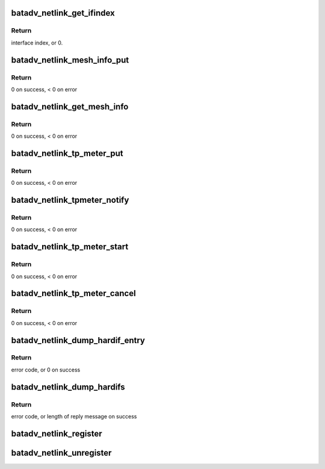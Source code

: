 .. -*- coding: utf-8; mode: rst -*-
.. src-file: net/batman-adv/netlink.c

.. _`batadv_netlink_get_ifindex`:

batadv_netlink_get_ifindex
==========================

.. c:function:: int batadv_netlink_get_ifindex(const struct nlmsghdr *nlh, int attrtype)

    Extract an interface index from a message

    :param nlh:
        Message header
    :type nlh: const struct nlmsghdr \*

    :param attrtype:
        Attribute which holds an interface index
    :type attrtype: int

.. _`batadv_netlink_get_ifindex.return`:

Return
------

interface index, or 0.

.. _`batadv_netlink_mesh_info_put`:

batadv_netlink_mesh_info_put
============================

.. c:function:: int batadv_netlink_mesh_info_put(struct sk_buff *msg, struct net_device *soft_iface)

    fill in generic information about mesh interface

    :param msg:
        netlink message to be sent back
    :type msg: struct sk_buff \*

    :param soft_iface:
        interface for which the data should be taken
    :type soft_iface: struct net_device \*

.. _`batadv_netlink_mesh_info_put.return`:

Return
------

0 on success, < 0 on error

.. _`batadv_netlink_get_mesh_info`:

batadv_netlink_get_mesh_info
============================

.. c:function:: int batadv_netlink_get_mesh_info(struct sk_buff *skb, struct genl_info *info)

    handle incoming BATADV_CMD_GET_MESH_INFO netlink request

    :param skb:
        received netlink message
    :type skb: struct sk_buff \*

    :param info:
        receiver information
    :type info: struct genl_info \*

.. _`batadv_netlink_get_mesh_info.return`:

Return
------

0 on success, < 0 on error

.. _`batadv_netlink_tp_meter_put`:

batadv_netlink_tp_meter_put
===========================

.. c:function:: int batadv_netlink_tp_meter_put(struct sk_buff *msg, u32 cookie)

    Fill information of started tp_meter session

    :param msg:
        netlink message to be sent back
    :type msg: struct sk_buff \*

    :param cookie:
        tp meter session cookie
    :type cookie: u32

.. _`batadv_netlink_tp_meter_put.return`:

Return
------

0 on success, < 0 on error

.. _`batadv_netlink_tpmeter_notify`:

batadv_netlink_tpmeter_notify
=============================

.. c:function:: int batadv_netlink_tpmeter_notify(struct batadv_priv *bat_priv, const u8 *dst, u8 result, u32 test_time, u64 total_bytes, u32 cookie)

    send tp_meter result via netlink to client

    :param bat_priv:
        the bat priv with all the soft interface information
    :type bat_priv: struct batadv_priv \*

    :param dst:
        destination of tp_meter session
    :type dst: const u8 \*

    :param result:
        reason for tp meter session stop
    :type result: u8

    :param test_time:
        total time ot the tp_meter session
    :type test_time: u32

    :param total_bytes:
        bytes acked to the receiver
    :type total_bytes: u64

    :param cookie:
        cookie of tp_meter session
    :type cookie: u32

.. _`batadv_netlink_tpmeter_notify.return`:

Return
------

0 on success, < 0 on error

.. _`batadv_netlink_tp_meter_start`:

batadv_netlink_tp_meter_start
=============================

.. c:function:: int batadv_netlink_tp_meter_start(struct sk_buff *skb, struct genl_info *info)

    Start a new tp_meter session

    :param skb:
        received netlink message
    :type skb: struct sk_buff \*

    :param info:
        receiver information
    :type info: struct genl_info \*

.. _`batadv_netlink_tp_meter_start.return`:

Return
------

0 on success, < 0 on error

.. _`batadv_netlink_tp_meter_cancel`:

batadv_netlink_tp_meter_cancel
==============================

.. c:function:: int batadv_netlink_tp_meter_cancel(struct sk_buff *skb, struct genl_info *info)

    Cancel a running tp_meter session

    :param skb:
        received netlink message
    :type skb: struct sk_buff \*

    :param info:
        receiver information
    :type info: struct genl_info \*

.. _`batadv_netlink_tp_meter_cancel.return`:

Return
------

0 on success, < 0 on error

.. _`batadv_netlink_dump_hardif_entry`:

batadv_netlink_dump_hardif_entry
================================

.. c:function:: int batadv_netlink_dump_hardif_entry(struct sk_buff *msg, u32 portid, u32 seq, struct batadv_hard_iface *hard_iface)

    Dump one hard interface into a message

    :param msg:
        Netlink message to dump into
    :type msg: struct sk_buff \*

    :param portid:
        Port making netlink request
    :type portid: u32

    :param seq:
        Sequence number of netlink message
    :type seq: u32

    :param hard_iface:
        Hard interface to dump
    :type hard_iface: struct batadv_hard_iface \*

.. _`batadv_netlink_dump_hardif_entry.return`:

Return
------

error code, or 0 on success

.. _`batadv_netlink_dump_hardifs`:

batadv_netlink_dump_hardifs
===========================

.. c:function:: int batadv_netlink_dump_hardifs(struct sk_buff *msg, struct netlink_callback *cb)

    Dump all hard interface into a messages

    :param msg:
        Netlink message to dump into
    :type msg: struct sk_buff \*

    :param cb:
        Parameters from query
    :type cb: struct netlink_callback \*

.. _`batadv_netlink_dump_hardifs.return`:

Return
------

error code, or length of reply message on success

.. _`batadv_netlink_register`:

batadv_netlink_register
=======================

.. c:function:: void batadv_netlink_register( void)

    register batadv genl netlink family

    :param void:
        no arguments
    :type void: 

.. _`batadv_netlink_unregister`:

batadv_netlink_unregister
=========================

.. c:function:: void batadv_netlink_unregister( void)

    unregister batadv genl netlink family

    :param void:
        no arguments
    :type void: 

.. This file was automatic generated / don't edit.

